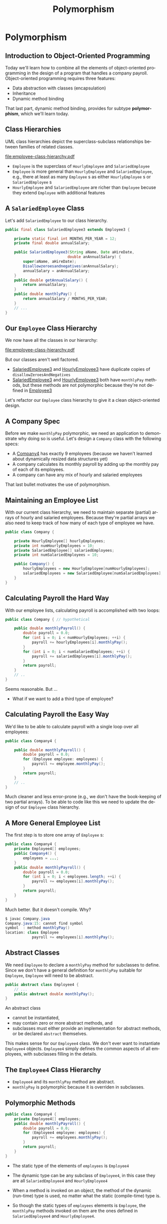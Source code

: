 #+TITLE:     Polymorphism
#+AUTHOR:
#+EMAIL:
#+DATE:
#+DESCRIPTION:
#+KEYWORDS:
#+LANGUAGE:  en
#+OPTIONS: H:2 toc:nil num:t
#+BEAMER_FRAME_LEVEL: 2
#+COLUMNS: %40ITEM %10BEAMER_env(Env) %9BEAMER_envargs(Env Args) %4BEAMER_col(Col) %10BEAMER_extra(Extra)
#+LaTeX_CLASS: beamer
#+LaTeX_CLASS_OPTIONS: [smaller]
#+LaTeX_HEADER: \usepackage{verbatim, multicol, tabularx,}
#+LaTeX_HEADER: \usepackage{amsmath,amsthm, amssymb, latexsym, listings, qtree}
#+LaTeX_HEADER: \lstset{frame=tb, aboveskip=1mm, belowskip=0mm, showstringspaces=false, columns=flexible, basicstyle={\scriptsize\ttfamily}, numbers=left, frame=single, breaklines=true, breakatwhitespace=true}
#+LaTeX_HEADER: \setbeamertemplate{footline}[frame number]
#+LaTeX_HEADER: \hypersetup{colorlinks=true,urlcolor=blue}
#+LaTeX_HEADER: \logo{\includegraphics[height=.75cm]{GeorgiaTechLogo-black-gold.png}}

* Polymorphism

** Introduction to Object-Oriented Programming


Today we'll learn how to combine all the elements of object-oriented programming in the design of a program that handles a company payroll.  Object-oriented programming requires three features:

- Data abstraction with classes (encapsulation)
- Inheritance
- Dynamic method binding

That last part, dynamic method binding, provides for subtype *polymorphism*, which we'll learn today.

** Class Hierarchies

UML class hierarchies depict the superclass-subclass relationships between families of related classes.

#+BEGIN_CENTER
#+ATTR_LATEX: :height 1in
[[file:employee-class-hierarchy.pdf]]
#+END_CENTER

- ~Employee~ is the superclass of ~HourlyEmployee~ and ~SalariedEmployee~
- ~Employee~ is more general than ~HourlyEmployee~ and ~SalariedEmployee~, e.g., there at least as many ~Employee~ s as either ~HourlyEmployee~ s or ~SalariedEmployee~ s
- ~HourlyEmployee~ and ~SalariedEmployee~ are richer than ~Employee~ becuse they extend ~Employee~ with additional features

** A ~SalariedEmployee~ Class

Let's add ~SalariedEmployee~ to our class hierarchy.

#+BEGIN_SRC java :exports code
public final class SalariedEmployee3 extends Employee3 {

    private static final int MONTHS_PER_YEAR = 12;
    private final double annualSalary;

    public SalariedEmployee3(String aName, Date aHireDate,
                            double anAnnualSalary) {
        super(aName, aHireDate);
        Disallowzeroesandnegatives(anAnnualSalary);
        annualSalary = anAnnualSalary;
    }
    public double getAnnualSalary() {
        return annualSalary;
    }
    public double monthlyPay() {
        return annualSalary / MONTHS_PER_YEAR;
    }
    // ...
}
#+END_SRC

** Our ~Employee~ Class Hierarchy

We now have all the classes in our hierarchy:

#+BEGIN_CENTER
#+ATTR_LATEX: :height 1.5in
[[file:employee-class-hierarchy.pdf]]
#+END_CENTER

But our classes aren't well factored.

- [[../code/employee/SalariedEmployee3.java][SalariedEmployee3]] and [[../code/employee/HourlyEmployee3.java][HourlyEmployee3]] have duplicate copies of ~disallowZeroesAndNegatives~
- [[../code/employee/SalariedEmployee3.java][SalariedEmployee3]] and [[../code/employee/HourlyEmployee3.java][HourlyEmployee3]] both have ~monthlyPay~ methods, but these methods are not polymorphic because they're not defined in [[../code/employee/Employee3.java][Employee3]]


Let's refactor our ~Employee~ class hierarchy to give it a clean object-oriented design.

** A Company Spec


Before we make ~monthlyPay~ polymorphic, we need an application to demonstrate why doing so is useful.  Let's design a ~Company~ class with the following specs:


- A [[../code/employee/Company4.java][Company4]] has exactly 9 employees (because we haven't learned about dynamically resized data structures yet)
- A company calculates its monthly payroll by adding up the monthly pay of each of its employees.
- A company can have any mix of hourly and salaried employees

That last bullet motivates the use of polymorphism.

** Maintaining an Employee List

With our current class hierarchy, we need to maintain separate (partial) arrays of hourly and salaried employees.  Because they're partial arrays we also need to keep track of how many of each type of employee we have.

#+BEGIN_SRC java :exports code
public class Company {

    private HourlyEmployee[] hourlyEmployees;
    private int numHourlyEmployees = 10;
    private SalariedEmployee[] salariedEmployees;
    private int numSalariedEmployees = 10;

    public Company() {
        hourlyEmployees = new HourlyEmployee[numHourlyEmployees];
        salariedEmployees = new SalariedEmployee[numSalariedEmployees];
    }
}
#+END_SRC

** Calculating Payroll the Hard Way

With our employee lists, calculating payroll is accomplished with two loops:

#+BEGIN_SRC java :exports code
public class Company { // hypothetical

    public double monthlyPayroll() {
        double payroll = 0.0;
        for (int i = 0; i < numHourlyEmployees; ++i) {
            payroll += hourlyEmployees[i].monthlyPay();
        }
        for (int i = 0; i < numSalariedEmployees; ++i) {
            payroll += salariedEmployees[i].monthlyPay();
        }
        return payroll;
    }
    // ..
}
#+END_SRC
Seems reasonable.  But ...

- What if we want to add a third type of employee?

** Calculating Payroll the Easy Way


We'd like to be able to calculate payroll with a single loop over all employees:

#+BEGIN_SRC java :exports code
public class Company4 {

    public double monthlyPayroll() {
        double payroll = 0.0;
        for (Employee employee: employees) {
            payroll += employee.monthlyPay();
        }
        return payroll;
    }
    // ..
}
#+END_SRC

Much cleaner and less error-prone (e.g., we don't have the book-keeping of two partial arrays).  To be able to code like this we need to update the design of our ~Employee~ class hierarchy.


** A More General Employee List


The first step is to store one array of ~Employee~ s:

#+BEGIN_SRC java :exports code
public class Company4 {
    private Employee4[] employees;
    public Company4() {
        employees = ...;
    }
    public double monthlyPayroll() {
        double payroll = 0.0;
        for (int i = 0; i < employees.length; ++i) {
            payroll += employees[i].monthlyPay();
        }
        return payroll;
    }
}
#+END_SRC

Much better.  But it doesn't compile.  Why?

#+BEGIN_SRC java :exports code
$ javac Company.java
Company.java:15: cannot find symbol
symbol  : method monthlyPay()
location: class Employee
            payroll += employees[i].monthlyPay();
#+END_SRC


** Abstract Classes

We need ~Employee~ to declare a ~monthlyPay~ method for subclasses to define.  Since we don't have a general definition for ~monthlyPay~ suitable for ~Employee~, ~Employee~ will need to be abstract.

#+BEGIN_SRC java :exports code
public abstract class Employee4 {
    // ...
    public abstract double monthlyPay();
}
#+END_SRC
An abstract class

- cannot be instantiated,
- may contain zero or more abstract methods, and
- subclasses must either provide an implementation for abstract methods, or be declared ~abstract~ themselves.


This makes sense for our ~Employee4~ class.  We don't ever want to instantiate ~Employee4~ objects.  ~Employee4~ simply defines the common aspects of all employees, with subclasses filling in the details.

** The ~Employee4~ Class Hierarchy

#+BEGIN_CENTER
#+ATTR_LATEX: :height 1.5in
[[file:employee-uml.png]]
#+END_CENTER

- ~Employee4~ and its ~monthlyPay~ method are abstract.
- ~monthlyPay~ is polymorphic because it is overriden in subclasses.

** Polymorphic Methods

#+BEGIN_SRC java :exports code
public class Company4 {
    private Employee4[] employees;
    public double monthlyPayroll() {
        double payroll = 0.0;
        for (Employee4 employee: employees) {
            payroll += employees.monthlyPay();
        }
        return payroll;
    }
}
#+END_SRC

- The static type of the elements of ~employees~ is ~Employee4~
- The dynamic type can be any subclass of ~Employee4~, in this case they are all ~SalariedEmployee4~ and ~HourlyEmployee4~
- When a method is invoked on an object, the method of the dynamic (run-time) type is used, no matter what the static (compile-time) type is.

- So though the static types of ~employees~ elements is ~Employee~, the ~monthlyPay~ methods invoked on them are the ones defined in ~SalariedEmployee4~ and ~HourlyEmployee4~.

** Refactoring Duplicate Code in a Class Hierarchy

Recall the definition of ~disallowZeroesAndNegatives~:

#+BEGIN_SRC java :exports code
private void disallowZeroesAndNegatives(double ... args) {
    boolean shouldThrowException = false;
    String nonPositives = "";
    for (double arg: args) {
        if (arg <= 0.0) {
            shouldThrowException = true;
            nonPositives += arg + " ";
        }
    }
    if (shouldThrowException) {
        String msg = "Following arguments were <= 0: " + nonPositives;
        throw new IllegalArgumentException(msg);
    }
}
#+END_SRC

- This method is duplicated in ~HourlyEmployee4~ and ~SalariedEmployee4~
- Let's move the definition of ~disallowZeroesAndNegatives~ into ~Employee5~ so it will be shared (rather than duplicated) in ~SalariedEmployee5~ and ~HourlyEmployee5~.

** ~protected~ Members

~private~ members of a superclass are effectively invisible to subclasses.  To make a member accessible to subclasses, use ~protected~:
#+BEGIN_SRC java :exports code
public abstract class Employee5 {
    protected void disallowZeroesAndNegatives(double ... args) {
        // ...
    }
    // ...
}
#+END_SRC

~protected~ members

- are accessible to subclasses and other classes in the same package, and
- can be overriden in subclasses.

~protected~ members provide encapsulation within a class hierarchy and package, ~private~ provides encapsulation within a single class.

Later we'll see a better way to re-use.

# ** The ~Employee~ Class Hierarchy

# Let's add a summer intern class to our Employee hierarchy.


# #+BEGIN_CENTER
# #+ATTR_LATEX: :height 1.5in
# [[file:expanded-employee-class-hierarchy.pdf]]
# #+END_CENTER


# - We can get the payRoll for the current month by making use of the polymorphic ~getMonthlyPay~ method.
# - What if we wanted to get the payroll for a particular month?


# Let's overload ~monthlyPay~ so we can get the payroll for any month, not just the current month.

# ** Enum Types

# Enums are data types that have a predefined set of constant values ([[http://docs.oracle.com/javase/specs/jls/se7/html/jls-8.html#jls-8.9][JLS \S 8.9], [[http://docs.oracle.com/javase/tutorial/java/javaOO/enum.html][Java Enum Tutorial]])

# For example:

# #+BEGIN_SRC java :exports code
# public enum Month {
#     JAN, FEB, MAR, APR, MAY, JUN, JUL, AUG, SEP, OCT, NOV, DEC
# }
# #+END_SRC
# defines an enum type called ~Month~ that can take on only one of the predefined constants ~Month.JAN~, ~Month.FEB~, ..., ~Month.DEC~

# - Enum types are a class.
# - Java automatically defines convenience methods for enum types, like ~valueOf(String)~ and ~values()~ (See the [[Enum API][http://docs.oracle.com/javase/7/docs/api/java/lang/Enum.html]]).
# - Because they define a class, enum types can include programmer-defined additional constructors and methods.

# ** Ad-Hoc Polymorphism: Overloaded Methods


# An overloaded method is a set of methods with the same names but different signatures (parameter lists)\footnote{More precisely, two methods with the same name whose signatures are not *override-equivalent* are overloaded.} ([[http://docs.oracle.com/javase/specs/jls/se7/html/jls-8.html#jls-8.4.9][JLS \S 8.4.9]]).\\

# Here's an overloaded ~monthlyPay~ for ~SummerIntern6~, along with a helper method demonstrating the use of the ~Month~ enum:

# #+BEGIN_SRC java :exports code
# public double monthlyPay() {
#     Date today = new Date();
#     Month thisMonth = Month.values()[today.getMonth()];
#     return monthlyPay(thisMonth);
# }
# public double monthlyPay(Month month) {
#     return isSummer(month) ? super.monthlyPay() : 0.0;
# }
# private boolean isSummer(Month month) {
#     return month == Month.JUN
#         || month == Month.JUL
#         || month == Month.AUG;
# }
# #+END_SRC

# - In which classes should these methods be declared? Defined?


# ** The ~Employee~ Class Hierarchy in UML

# #+BEGIN_CENTER
# #+ATTR_LATEX: :height 1.5in
# [[file:employee-uml.pdf]]
# #+END_CENTER


# - Italicized names are abstract (e.g., *Employee* is an abstract class, *+ getMonthlyPay(month: Month)* is an abstract method).
# - We've only shown public methods (denoted by the '+' symbols in front of their names).
# - Each class has all the public methods in its superclasses, and possibly additional methods.
# - ~SummerIntern6~ only *specializes* ~HourlyEmployee6~, that is, it modifies some behavior of its superclass but does not add any additional behavior.

** Implementation Inheritance Hinders Re-use

Recall the ~disallowZeroesAndNegatives~ method that we refactored so that it's in the ~Employee~ class and inherited by subclasses:

#+BEGIN_SRC java :exports code
public abstract class Employee6 {
    protected void disallowZeroesAndNegatives(double ... args) {
        // ...
    }
}
#+END_SRC


- There's nothing about this method that is specific to ~Employee~s
- ~disallowZeroesAndNegatives~ could be useful in other classes that are not part of the ~Employee~ class hierarchy.
- Since it's ~protected~, it can't be used outside of the ~Employee~ class hierarchy or package.


In software engineering terms, we say that the code in ~Employee~ lacks *cohesion* - it has parts that aren't part of the *Employee* concept.  Such a design hinders reuse.

** Favor Composition over Inheritance

If we move these protected methods into a separate class, like [[ValidationUtils.java][../code/employee/ValidationUtils.java]]

#+BEGIN_SRC java :exports code
public class ValidationUtils {

    public static void disallowNullArguments(Object ... args) { ... }

    public static void disallowZeroesAndNegatives(double ... args) { ... }
}
#+END_SRC
we can use them anywhere, e.g.,
#+BEGIN_SRC java :exports code
    public Employee(String aName, Date aHireDate) {
        ValidationUtils.disallowNullArguments(aName, aHireDate);
        name = aName;
        hireDate = aHireDate;
    }
#+END_SRC

With this refactoring, we have our final versions of [[../code/employee/Employee.java][Employee.java]],
[[../code/employee/HourlyEmployee.java][HourlyEmployee.java]], and
[[../code/employee/SalariedEmployee.java][SalariedEmployee.java]]


** Closing Thoughts on Polymorphism

We've now seen two kinds of polymorphism:

- Ad-hoc polymorphism (method overloading), and
- Subtype polymorphism (overriding methods in subtypes).

*Subtype polymorphism* is core feature of OOP.  Polymorphism makes it possible to reuse *concepts* in a way that makes programs extensible without requiring rewriting existing code - this is the *open-closed principle*.

In the next block we'll see one more kind of polymorphism: type parameter polymorphism, or *parametric polymorphism*.


** Object-oriented Design

With encapsulation, inheritance, and polymorphism we have all the language features we need to employ three important object-oriented design principles:

- *S* ingle responsiblity principle: a module should only contain code related to the definition of the module

    - ~Employee~ classes contain only employee-related code, validation code is in utility class

- *O* pen-closed principle: open for extension, closed for modification

    - Can add new ~Employee~ subclasses without changing other classes in the ~Employee~ hierarchy or classes that use ~Employee~s, such as ~Company~

- *L* liskov substitution principle: instances of subtypes should be substitutable wherever instances of supertypes are expected

    - A square is not a rectangle in an OO sense, but both are 2-D shapes

In CS 2340 you'll learn several more OO design principles and several patterns that employ them.
